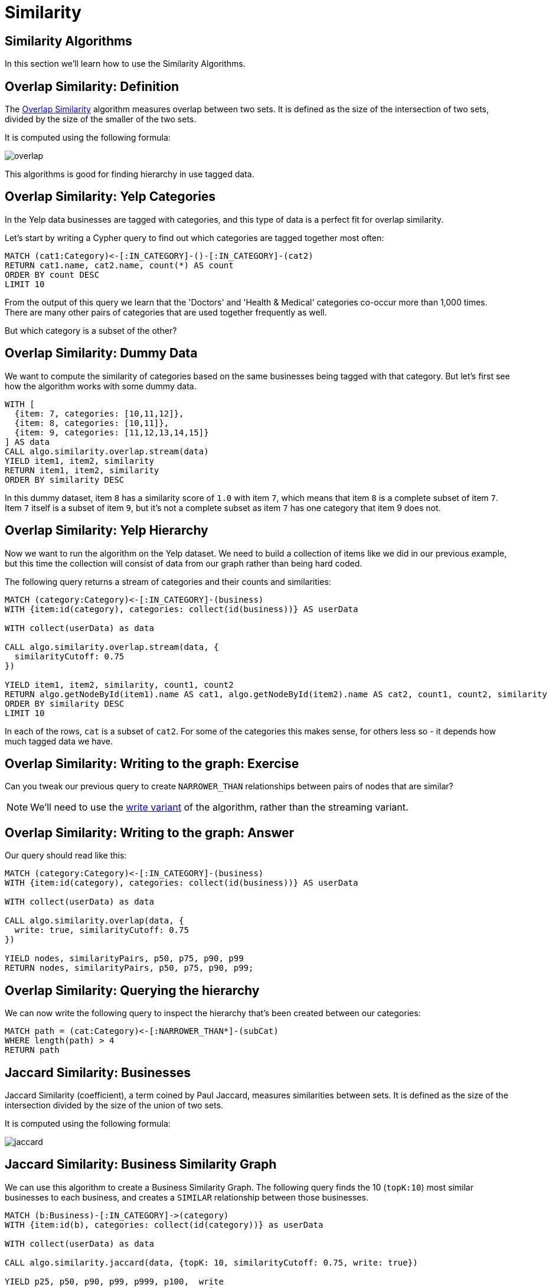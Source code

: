 = Similarity
:icons: font
:csv-url: https://raw.githubusercontent.com/mathbeveridge/asoiaf/master/data

== Similarity Algorithms

In this section we'll learn how to use the Similarity Algorithms.

== Overlap Similarity: Definition

The https://neo4j.com/docs/graph-algorithms/current/algorithms/similarity-overlap/[Overlap Similarity^] algorithm measures overlap between two sets.
It is defined as the size of the intersection of two sets, divided by the size of the smaller of the two sets.

It is computed using the following formula:

image::https://guides.neo4j.com/sandbox/applied_graph_algorithms/images/overlap.svg[]

This algorithms is good for finding hierarchy in use tagged data.

== Overlap Similarity: Yelp Categories

In the Yelp data businesses are tagged with categories, and this type of data is a perfect fit for overlap similarity.

Let's start by writing a Cypher query to find out which categories are tagged together most often:

[source, cypher]
----
MATCH (cat1:Category)<-[:IN_CATEGORY]-()-[:IN_CATEGORY]-(cat2)
RETURN cat1.name, cat2.name, count(*) AS count
ORDER BY count DESC
LIMIT 10
----

From the output of this query we learn that the 'Doctors' and 'Health & Medical' categories co-occur more than 1,000 times.
There are many other pairs of categories that are used together frequently as well.

But which category is a subset of the other?


== Overlap Similarity: Dummy Data

We want to compute the similarity of categories based on the same businesses being tagged with that category.
But let's first see how the algorithm works with some dummy data.


[source, cypher]
----
WITH [
  {item: 7, categories: [10,11,12]},
  {item: 8, categories: [10,11]},
  {item: 9, categories: [11,12,13,14,15]}
] AS data
CALL algo.similarity.overlap.stream(data)
YIELD item1, item2, similarity
RETURN item1, item2, similarity
ORDER BY similarity DESC
----

In this dummy dataset, item `8` has a similarity score of `1.0` with item `7`, which means that item `8` is a complete subset of item `7`.
Item `7` itself is a subset of item `9`, but it’s not a complete subset as item `7` has one category that item 9 does not.

== Overlap Similarity: Yelp Hierarchy

Now we want to run the algorithm on the Yelp dataset.
We need to build a collection of items like we did in our previous example, but this time the collection will consist of data from our graph rather than being hard coded.

The following query returns a stream of categories and their counts and similarities:

[source,cypher]
----
MATCH (category:Category)<-[:IN_CATEGORY]-(business)
WITH {item:id(category), categories: collect(id(business))} AS userData

WITH collect(userData) as data

CALL algo.similarity.overlap.stream(data, {
  similarityCutoff: 0.75
})

YIELD item1, item2, similarity, count1, count2
RETURN algo.getNodeById(item1).name AS cat1, algo.getNodeById(item2).name AS cat2, count1, count2, similarity
ORDER BY similarity DESC
LIMIT 10
----

In each of the rows, `cat` is a subset of `cat2`.
For some of the categories this makes sense, for others less so - it depends how much tagged data we have.

== Overlap Similarity: Writing to the graph: Exercise

Can you tweak our previous query to create `NARROWER_THAN` relationships between pairs of nodes that are similar?

[NOTE]
====
We'll need to use the https://neo4j.com/docs/graph-algorithms/current/algorithms/similarity-overlap/#algorithms-similarity-overlap-syntax[write variant^] of the algorithm, rather than the streaming variant.
====

== Overlap Similarity: Writing to the graph: Answer

Our query should read like this:


[source,cypher]
----
MATCH (category:Category)<-[:IN_CATEGORY]-(business)
WITH {item:id(category), categories: collect(id(business))} AS userData

WITH collect(userData) as data

CALL algo.similarity.overlap(data, {
  write: true, similarityCutoff: 0.75
})

YIELD nodes, similarityPairs, p50, p75, p90, p99
RETURN nodes, similarityPairs, p50, p75, p90, p99;
----

== Overlap Similarity: Querying the hierarchy

We can now write the following query to inspect the hierarchy that's been created between our categories:

[source, cypher]
----
MATCH path = (cat:Category)<-[:NARROWER_THAN*]-(subCat)
WHERE length(path) > 4
RETURN path
----


== Jaccard Similarity: Businesses

Jaccard Similarity (coefficient), a term coined by Paul Jaccard, measures similarities between sets.
It is defined as the size of the intersection divided by the size of the union of two sets.

It is computed using the following formula:

image::https://neo4j.com/docs/graph-algorithms/current/images/jaccard.png[]

== Jaccard Similarity: Business Similarity Graph

We can use this algorithm to create a Business Similarity Graph.
The following query finds the 10 (`topK:10`) most similar businesses to each business, and creates a `SIMILAR` relationship between those businesses.

[source,cypher]
----
MATCH (b:Business)-[:IN_CATEGORY]->(category)
WITH {item:id(b), categories: collect(id(category))} as userData

WITH collect(userData) as data

CALL algo.similarity.jaccard(data, {topK: 10, similarityCutoff: 0.75, write: true})

YIELD p25, p50, p90, p99, p999, p100,  write
RETURN p25, p50, p90, p99, p999, p100, write
----


== Jaccard Similarity: Querying the Business Similarity Graph

We can now write the following query to query the Business Similarity Graph:

[source, cypher]
----
MATCH (b:Business {name: "Geico Insurance"})-[similar:SIMILAR]->(other)
RETURN other.name, similar.score, [(b)-[:IN_CATEGORY]->(c) | c.name] AS categories
----